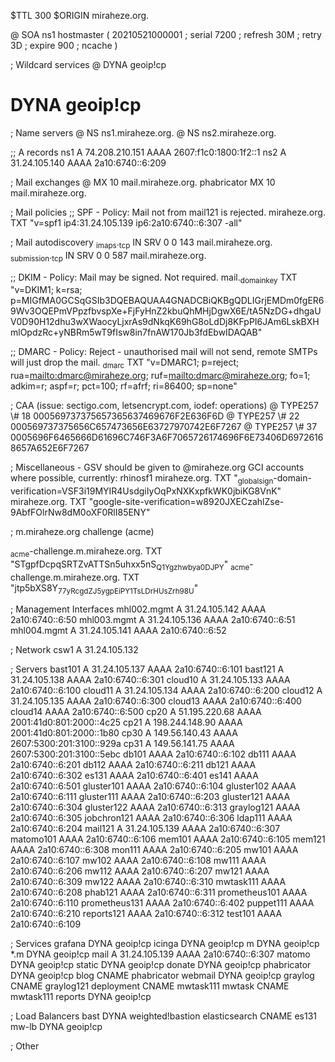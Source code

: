 $TTL 300
$ORIGIN miraheze.org.

@		SOA ns1 hostmaster (
		20210521000001	; serial
		7200		; refresh
		30M		; retry
		3D		; expire
		900		; ncache
)

; Wildcard services
@		DYNA	geoip!cp
*		DYNA	geoip!cp

; Name servers
@		NS	ns1.miraheze.org.
@		NS	ns2.miraheze.org.

;; A records
ns1		A	74.208.210.151
		AAAA	2607:f1c0:1800:1f2::1
ns2		A	31.24.105.140
		AAAA	2a10:6740::6:209

; Mail exchanges
@		MX	10	mail.miraheze.org.
phabricator	MX	10	mail.miraheze.org.

; Mail policies
;; SPF - Policy: Mail not from mail121 is rejected.
miraheze.org.		TXT	"v=spf1 ip4:31.24.105.139 ip6:2a10:6740::6:307 -all"

; Mail autodiscovery
_imaps._tcp		IN SRV	0 0 143 mail.miraheze.org.
_submission._tcp	IN SRV	0 0 587 mail.miraheze.org.

;; DKIM - Policy: Mail may be signed. Not required.
mail._domainkey	TXT	"v=DKIM1; k=rsa; p=MIGfMA0GCSqGSIb3DQEBAQUAA4GNADCBiQKBgQDLIGrjEMDm0fgER69Wv3OQEPmVPpzfbvspXe+FjFyHnZ2kbuQhMHjDgwX6E/tA5NzDG+dhgaUV0D90H12dhu3wXWaocyLjxrAs9dNkqK69hG8oLdDj8KFpPI6JAm6LskBXHmlOpdzRc+yNBRm5wT9fIsw8in7fnAW170Jb3fdEbwIDAQAB"

;; DMARC - Policy: Reject - unauthorised mail will not send, remote SMTPs will just drop the mail.
_dmarc		TXT	"v=DMARC1; p=reject; rua=mailto:dmarc@miraheze.org; ruf=mailto:dmarc@miraheze.org; fo=1; adkim=r; aspf=r; pct=100; rf=afrf; ri=86400; sp=none"

; CAA (issue: sectigo.com, letsencrypt.com, iodef: operations)
@		TYPE257	\# 18 000569737375657365637469676F2E636F6D
@		TYPE257 \# 22 000569737375656C657473656E63727970742E6F7267
@		TYPE257 \# 37 0005696F6465666D61696C746F3A6F7065726174696F6E73406D69726168657A652E6F7267

; Miscellaneous - GSV should be given to @miraheze.org GCI accounts where possible, currently: rhinosf1
miraheze.org.	TXT	"_globalsign-domain-verification=VSF3i19MYIR4UsdgiIyOqPxNXKxpfkWK0jbiKG8VnK"
miraheze.org.   TXT     "google-site-verification=w8920JXECzahlZse-9AbfFOlrNw8dM0oXF0RlI85ENY"

; m.miraheze.org challenge (acme)

_acme-challenge.m.miraheze.org.   TXT     "STgpfDcpqSRTZvATTSn5uhxx5nS_Q1Ygzhwbya0DJPY"
_acme-challenge.m.miraheze.org.   TXT     "jtp5bXS8Y_77_yRcgdZJ5ygpEiPY1TsLDrHUsZrh98U"

; Management Interfaces
mhl002.mgmt	A	31.24.105.142
		AAAA	2a10:6740::6:50
mhl003.mgmt	A	31.24.105.136
		AAAA	2a10:6740::6:51
mhl004.mgmt	A	31.24.105.141
		AAAA	2a10:6740::6:52

; Network
csw1		A	31.24.105.132

; Servers
bast101		A	31.24.105.137
		AAAA	2a10:6740::6:101
bast121		A	31.24.105.138
		AAAA	2a10:6740::6:301
cloud10		A	31.24.105.133
		AAAA	2a10:6740::6:100
cloud11		A	31.24.105.134
		AAAA	2a10:6740::6:200
cloud12		A	31.24.105.135
		AAAA	2a10:6740::6:300
cloud13		AAAA	2a10:6740::6:400
cloud14		AAAA	2a10:6740::6:500
cp20		A	51.195.220.68
		AAAA	2001:41d0:801:2000::4c25
cp21		A	198.244.148.90
		AAAA	2001:41d0:801:2000::1b80
cp30		A	149.56.140.43
		AAAA	2607:5300:201:3100::929a
cp31		A	149.56.141.75
		AAAA	2607:5300:201:3100::5ebc
db101		AAAA	2a10:6740::6:102
db111		AAAA	2a10:6740::6:201
db112		AAAA	2a10:6740::6:211
db121		AAAA	2a10:6740::6:302
es131		AAAA	2a10:6740::6:401
es141		AAAA	2a10:6740::6:501
gluster101	AAAA	2a10:6740::6:104
gluster102	AAAA	2a10:6740::6:111
gluster111	AAAA	2a10:6740::6:203
gluster121	AAAA	2a10:6740::6:304
gluster122	AAAA	2a10:6740::6:313
graylog121	AAAA	2a10:6740::6:305
jobchron121	AAAA	2a10:6740::6:306
ldap111		AAAA	2a10:6740::6:204
mail121		A	31.24.105.139
		AAAA	2a10:6740::6:307
matomo101	AAAA	2a10:6740::6:106
mem101		AAAA	2a10:6740::6:105
mem121		AAAA	2a10:6740::6:308
mon111		AAAA	2a10:6740::6:205
mw101		AAAA	2a10:6740::6:107
mw102		AAAA	2a10:6740::6:108
mw111		AAAA	2a10:6740::6:206
mw112		AAAA	2a10:6740::6:207
mw121		AAAA	2a10:6740::6:309
mw122		AAAA	2a10:6740::6:310
mwtask111	AAAA	2a10:6740::6:208
phab121		AAAA	2a10:6740::6:311
prometheus101	AAAA	2a10:6740::6:110
prometheus131	AAAA	2a10:6740::6:402
puppet111	AAAA	2a10:6740::6:210
reports121	AAAA	2a10:6740::6:312
test101		AAAA	2a10:6740::6:109

; Services
grafana		DYNA	geoip!cp
icinga		DYNA	geoip!cp
m		DYNA	geoip!cp
*.m		DYNA	geoip!cp
mail		A	31.24.105.139
		AAAA	2a10:6740::6:307
matomo		DYNA	geoip!cp
static		DYNA	geoip!cp
donate		DYNA	geoip!cp
phabricator	DYNA	geoip!cp
blog		CNAME	phabricator
webmail		DYNA	geoip!cp
graylog		CNAME	graylog121
deployment      CNAME   mwtask111
mwtask          CNAME   mwtask111
reports         DYNA	geoip!cp

; Load Balancers
bast		DYNA	weighted!bastion
elasticsearch	CNAME	es131
mw-lb		DYNA	geoip!cp

; Other
